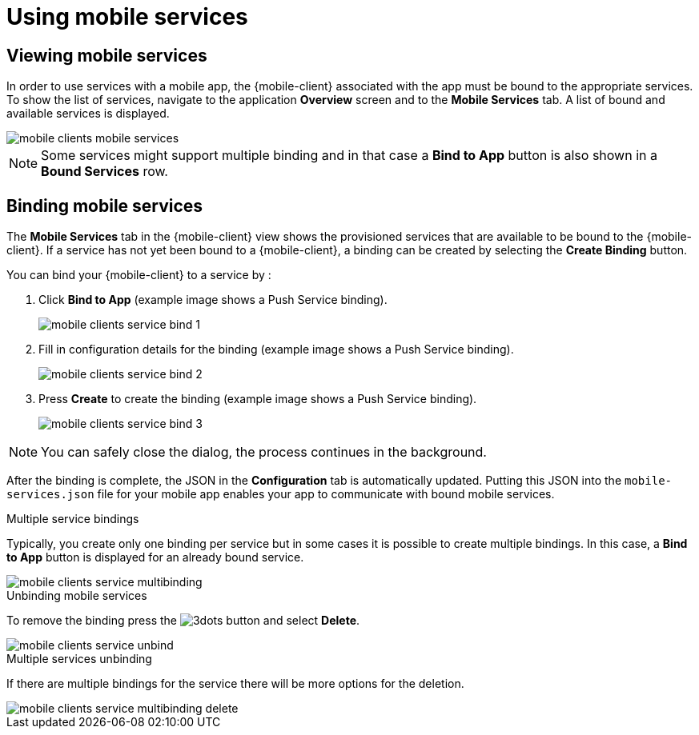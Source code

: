 = Using mobile services

== Viewing mobile services

In order to use services with a mobile app, the {mobile-client} associated with the app must be bound to the appropriate services.
To show the list of services, navigate to the application *Overview* screen and to the *Mobile Services* tab.
A list of bound and available services is displayed.

image::mobile-clients-mobile-services.png[]

NOTE: Some services might support multiple binding and in that case a *Bind to App* button is also shown in a *Bound Services* row.

== Binding mobile services

The *Mobile Services* tab in the {mobile-client} view shows the provisioned services that are available to be bound
to the {mobile-client}. If a service has not yet been bound to a {mobile-client}, a binding can be created by selecting
the *Create Binding* button.

You can bind your {mobile-client} to a service by :

. Click *Bind to App* (example image shows a Push Service binding).
+
image::mobile-clients-service-bind-1.png[]

. Fill in configuration details for the binding (example image shows a Push Service binding).
+
image::mobile-clients-service-bind-2.png[]

. Press *Create* to create the binding (example image shows a Push Service binding).
+
image::mobile-clients-service-bind-3.png[]

NOTE: You can safely close the dialog, the process continues in the background.

After the binding is complete, the JSON in the *Configuration* tab is automatically updated.
Putting this JSON into the `mobile-services.json` file for your mobile app enables your app to communicate with bound mobile services.

.Multiple service bindings

Typically, you create only one binding per service but in some cases it is possible to create multiple bindings.
In this case, a  *Bind to App* button is displayed for an already bound service.

image::mobile-clients-service-multibinding.png[]


.Unbinding mobile services

To remove the binding press the image:3dots.png[] button and select *Delete*.

image::mobile-clients-service-unbind.png[]

.Multiple services unbinding

If there are multiple bindings for the service there will be more options for the deletion.

image::mobile-clients-service-multibinding-delete.png[]
